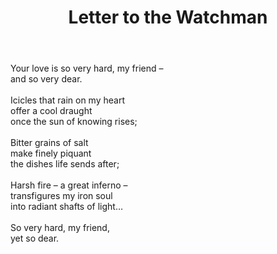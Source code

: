 :PROPERTIES:
:ID:       6F70A9C0-421F-42CB-9471-9FBA90442603
:SLUG:     letter-to-the-watchman
:LOCATION: 380 Esplanade
:EDITED:   [2004-02-11 Wed]
:END:
#+filetags: :poetry:
#+title: Letter to the Watchman

#+BEGIN_VERSE
Your love is so very hard, my friend --
and so very dear.

Icicles that rain on my heart
offer a cool draught
once the sun of knowing rises;

Bitter grains of salt
make finely piquant
the dishes life sends after;

Harsh fire -- a great inferno --
transfigures my iron soul
into radiant shafts of light...

So very hard, my friend,
yet so dear.
#+END_VERSE
